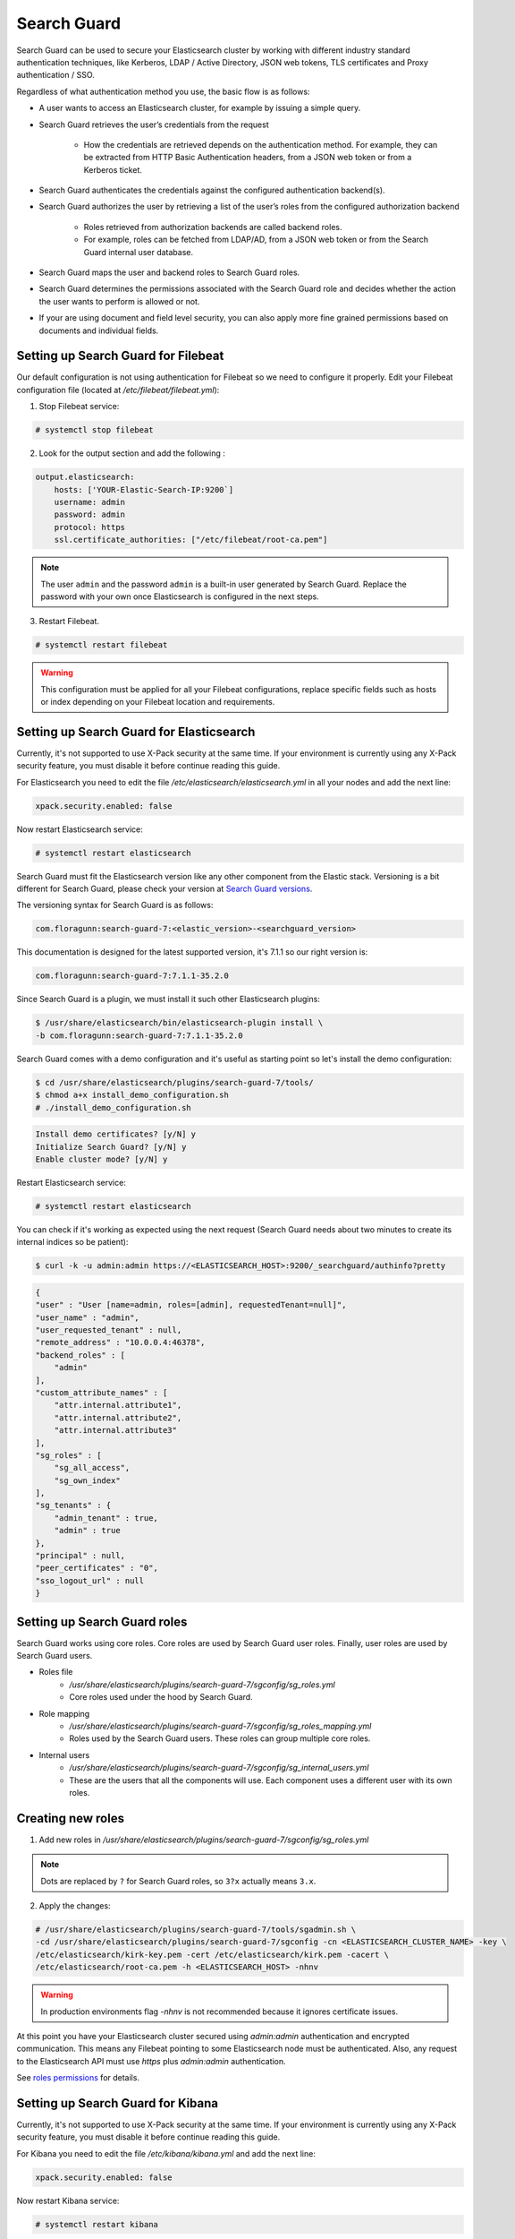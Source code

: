 .. Copyright (C) 2019 Wazuh, Inc.

.. _searchguard:

Search Guard
============

Search Guard can be used to secure your Elasticsearch cluster by working with different industry standard authentication techniques, like Kerberos, LDAP / Active Directory, JSON web tokens, TLS certificates and Proxy authentication / SSO.

Regardless of what authentication method you use, the basic flow is as follows:

- A user wants to access an Elasticsearch cluster, for example by issuing a simple query.

- Search Guard retrieves the user’s credentials from the request

    - How the credentials are retrieved depends on the authentication method. For example, they can be extracted from HTTP Basic Authentication headers, from a JSON web token or from a Kerberos ticket.

- Search Guard authenticates the credentials against the configured authentication backend(s).

- Search Guard authorizes the user by retrieving a list of the user’s roles from the configured authorization backend

    - Roles retrieved from authorization backends are called backend roles.

    - For example, roles can be fetched from LDAP/AD, from a JSON web token or from the Search Guard internal user database.

- Search Guard maps the user and backend roles to Search Guard roles.

- Search Guard determines the permissions associated with the Search Guard role and decides whether the action the user wants to perform is allowed or not.

- If your are using document and field level security, you can also apply more fine grained permissions based on documents and individual fields.

Setting up Search Guard for Filebeat
^^^^^^^^^^^^^^^^^^^^^^^^^^^^^^^^^^^^

Our default configuration is not using authentication for Filebeat so we need to configure it properly. Edit your Filebeat configuration file (located at */etc/filebeat/filebeat.yml*):

1. Stop Filebeat service:

.. code-block:: console

    # systemctl stop filebeat

2. Look for the output section and add the following :

.. code-block:: yaml

    output.elasticsearch:
        hosts: ['YOUR-Elastic-Search-IP:9200`]
        username: admin
        password: admin
        protocol: https
        ssl.certificate_authorities: ["/etc/filebeat/root-ca.pem"]


.. note::

    The user ``admin`` and the password ``admin`` is a built-in user generated by Search Guard. Replace the password with your own once Elasticsearch is configured in the next steps.

3. Restart Filebeat.

.. code-block:: console

    # systemctl restart filebeat

.. warning::

    This configuration must be applied for all your Filebeat configurations, replace specific fields such as hosts or index depending on your Filebeat location and requirements.

Setting up Search Guard for Elasticsearch
^^^^^^^^^^^^^^^^^^^^^^^^^^^^^^^^^^^^^^^^^

Currently, it's not supported to use X-Pack security at the same time. If your environment is currently using any X-Pack security feature, you must disable it before continue reading this guide.

For Elasticsearch you need to edit the file */etc/elasticsearch/elasticsearch.yml* in all your nodes and add the next line:

.. code-block:: yaml

    xpack.security.enabled: false

Now restart Elasticsearch service:

.. code-block:: console

    # systemctl restart elasticsearch

Search Guard must fit the Elasticsearch version like any other component from the Elastic stack. Versioning is a bit different for Search Guard, please check your version at `Search Guard versions <https://docs.search-guard.com/latest/search-guard-versions>`_.

The versioning syntax for Search Guard is as follows:

.. code-block:: none

    com.floragunn:search-guard-7:<elastic_version>-<searchguard_version>

This documentation is designed for the latest supported version, it's 7.1.1 so our right version is:

.. code-block:: none

    com.floragunn:search-guard-7:7.1.1-35.2.0

Since Search Guard is a plugin, we must install it such other Elasticsearch plugins:

.. code-block:: console

    $ /usr/share/elasticsearch/bin/elasticsearch-plugin install \
    -b com.floragunn:search-guard-7:7.1.1-35.2.0

Search Guard comes with a demo configuration and it's useful as starting point so let's install the demo configuration:

.. code-block:: console

    $ cd /usr/share/elasticsearch/plugins/search-guard-7/tools/
    $ chmod a+x install_demo_configuration.sh
    # ./install_demo_configuration.sh

.. code-block:: none
    :class: output

    Install demo certificates? [y/N] y
    Initialize Search Guard? [y/N] y
    Enable cluster mode? [y/N] y

Restart Elasticsearch service:

.. code-block:: console

    # systemctl restart elasticsearch

You can check if it's working as expected using the next request (Search Guard needs about two minutes to create its internal indices so be patient):

.. code-block:: console

    $ curl -k -u admin:admin https://<ELASTICSEARCH_HOST>:9200/_searchguard/authinfo?pretty

.. code-block:: json
    :class: output

    {
    "user" : "User [name=admin, roles=[admin], requestedTenant=null]",
    "user_name" : "admin",
    "user_requested_tenant" : null,
    "remote_address" : "10.0.0.4:46378",
    "backend_roles" : [
        "admin"
    ],
    "custom_attribute_names" : [
        "attr.internal.attribute1",
        "attr.internal.attribute2",
        "attr.internal.attribute3"
    ],
    "sg_roles" : [
        "sg_all_access",
        "sg_own_index"
    ],
    "sg_tenants" : {
        "admin_tenant" : true,
        "admin" : true
    },
    "principal" : null,
    "peer_certificates" : "0",
    "sso_logout_url" : null
    }

Setting up Search Guard roles
^^^^^^^^^^^^^^^^^^^^^^^^^^^^^

Search Guard works using core roles. Core roles are used by Search Guard user roles. Finally, user roles are used by Search Guard users.

- Roles file
    - */usr/share/elasticsearch/plugins/search-guard-7/sgconfig/sg_roles.yml*
    - Core roles used under the hood by Search Guard.
- Role mapping
    - */usr/share/elasticsearch/plugins/search-guard-7/sgconfig/sg_roles_mapping.yml*
    - Roles used by the Search Guard users. These roles can group multiple core roles.
- Internal users
    - */usr/share/elasticsearch/plugins/search-guard-7/sgconfig/sg_internal_users.yml*
    - These are the users that all the components will use. Each component uses a different user with its own roles.

Creating new roles
^^^^^^^^^^^^^^^^^^

1. Add new roles in */usr/share/elasticsearch/plugins/search-guard-7/sgconfig/sg_roles.yml*

.. note::

    Dots are replaced by ``?`` for Search Guard roles, so ``3?x`` actually means ``3.x``.

2. Apply the changes:

.. code-block:: none

    # /usr/share/elasticsearch/plugins/search-guard-7/tools/sgadmin.sh \
    -cd /usr/share/elasticsearch/plugins/search-guard-7/sgconfig -cn <ELASTICSEARCH_CLUSTER_NAME> -key \
    /etc/elasticsearch/kirk-key.pem -cert /etc/elasticsearch/kirk.pem -cacert \
    /etc/elasticsearch/root-ca.pem -h <ELASTICSEARCH_HOST> -nhnv

.. warning::

    In production environments flag `-nhnv` is not recommended because it ignores certificate issues.


At this point you have your Elasticsearch cluster secured using `admin:admin` authentication and encrypted communication. This means any Filebeat pointing to some Elasticsearch node must be authenticated. Also, any request to the Elasticsearch API must use `https` plus `admin:admin` authentication.

See `roles permissions <https://docs.search-guard.com/latest/roles-permissions>`_ for details.

Setting up Search Guard for Kibana
^^^^^^^^^^^^^^^^^^^^^^^^^^^^^^^^^^

Currently, it's not supported to use X-Pack security at the same time. If your environment is currently using any X-Pack security feature, you must disable it before continue reading this guide.

For Kibana you need to edit the file */etc/kibana/kibana.yml* and add the next line:

.. code-block:: yaml

    xpack.security.enabled: false

Now restart Kibana service:

.. code-block:: none

    # systemctl restart kibana

Kibana needs the Search Guard plugin too. Plugin versioning works like Elasticsearch plugins versioning, this means you must fit exactly your Kibana version.

1. Install the plugin as usual:

.. code-block:: none

    $ sudo -u kibana /usr/share/kibana/bin/kibana-plugin install https://search.maven.org/remotecontent?filepath=com/floragunn/search-guard-kibana-plugin/7.1.1-35.2.0/search-guard-kibana-plugin-7.1.1-35.2.0.zip

2. Edit the Kibana configuration file, it's located at */etc/kibana/kibana.yml*, add the following lines:

.. code-block:: yaml

    # Elasticsearch URL
    elasticsearch.hosts: ["https://<ELASTICSEARCH_HOST>:9200"]

    # Credentials
    elasticsearch.username: "admin"
    elasticsearch.password: "admin"

    # Disable SSL verification because we use self-signed demo certificates
    elasticsearch.ssl.verificationMode: none

    # Whitelist the Search Guard Multi Tenancy Header
    elasticsearch.requestHeadersWhitelist: [ "Authorization" , "sgtenant" ]

Now you can access your Kibana UI as usual and it will prompt for a login. You can access it using the already existing one user named `admin`.


See `Kibana Search Guard plugin <https://search.maven.org/search?q=g:com.floragunn%20AND%20a:search-guard-kibana-plugin>`_ for details.

How it goes in the Wazuh app?
^^^^^^^^^^^^^^^^^^^^^^^^^^^^^

The main difference is that you now must log in before entering Kibana. Also keep in mind that if the user is not allowed for certain indices, it can't use them on Kibana.

.. thumbnail:: ../../../images/kibana-app/searchguard/searchguard-01.png
    :align: center
    :width: 100%

Reference
^^^^^^^^^

- https://docs.search-guard.com
- https://github.com/floragunncom/search-guard
